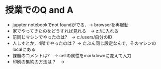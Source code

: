 * 授業でのQ and A
- jupyter notebookでnot foundがでる．-> browserを再起動
- 家でやってきたのをどうすれば見れる　-> z:/に入れる
- 前同じマシンでやったのは?　-> c:/users/自分のID
- 人しすとか，4階でやったのは？ -> たぶん同じ設定なんで，そのマシンのlocalにある
- 課題のコメントは?　-> cellの属性をmarkdownに変えて入力
- 印刷の集約の方法は？　-> 
